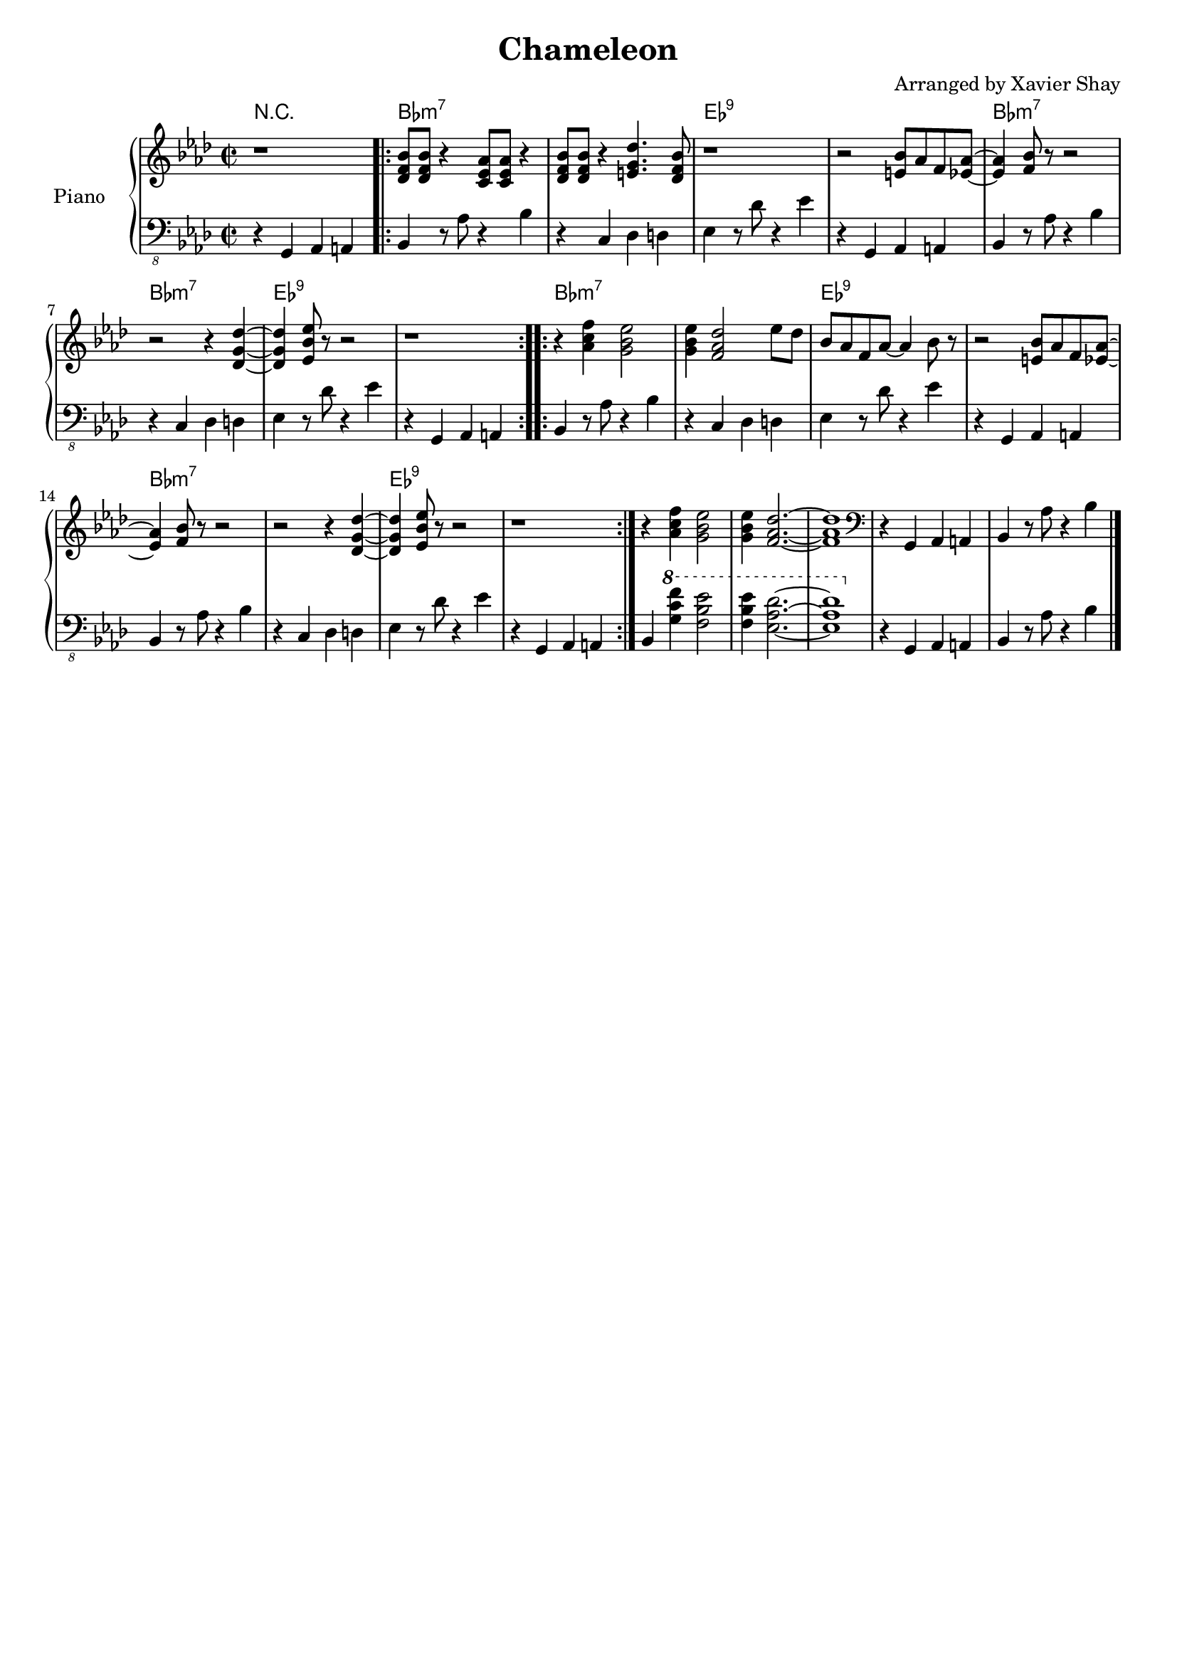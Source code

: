 \version "2.19.83"
\header {
  title = "Chameleon"
  arranger = "Arranged by Xavier Shay"
  tagline = \markup { \column { "" } }
}

upper = \relative c' {
  \clef "treble"
  \key aes \major
  \time 2/2

  r1 |
  \repeat volta 2 {
  <des f bes>8
  <des f bes>8
  r4
  <c ees aes>8
  <c ees aes>8
  r4 |
  <des f bes>8
  <des f bes>8
  r4
  <e g des'>4.
  <des f bes>8
  |
  r1
  |
  r2
  <e bes'>8
  aes
  f
  <ees aes>8~
  |
  <ees aes>4
  <f bes>8
  r8
  r2
  |
  r2
  r4
  <des g des'>4~
  |
  <des g des'>4
  <ees bes' ees>8
  r8
  r2
  |
  r1
  }
  \repeat volta 2 {
  r4
  <aes c f>4
  <g bes ees>2
  |
  <g bes ees>4
  <f aes des>2
  ees'8 des |
  bes aes f aes~
  aes4
  bes8
  r8
  |
  r2
  <e, bes'>8
  aes
  f
  <ees aes>8~
  |
  <ees aes>4
  <f bes>8
  r8
  r2
  |
  r2
  r4
  <des g des'>4~
  |
  <des g des'>4
  <ees bes' ees>8
  r8
  r2
  |
  r1
  }
  r4
  <aes c f>4
  <g bes ees>2
  |
  <g bes ees>4
  <f aes des>2.~
  |
  <f aes des>1
  |
  \clef "bass"
  r4 g,, aes a | bes r8 aes'8 r4 bes4 |
  \bar "|."
}

lower = \relative c {
  \clef "bass_8"
  \key aes \major
  \time 2/2

  r4 g, aes a | bes r8 aes'8 r4 bes4 |
  r4 c, des d | ees r8 des'8 r4 ees4 |
  r4 g,, aes a | bes r8 aes'8 r4 bes4 |
  r4 c, des d | ees r8 des'8 r4 ees4 |
  r4 g,, aes a | bes r8 aes'8 r4 bes4 |
  r4 c, des d | ees r8 des'8 r4 ees4 |
  r4 g,, aes a | bes r8 aes'8 r4 bes4 |
  r4 c, des d | ees r8 des'8 r4 ees4 |
  r4 g,, aes a | bes

  \ottava #1
  <g'' c f>4
  <f bes ees>2
  |
  <f bes ees>4
  <ees aes des>2.~
  |
  <ees aes des>1
  |
  \ottava #0

  r4 g,, aes a | bes r8 aes'8 r4 bes4 |
}

harmonies = \chordmode {
  \override ChordName #'font-size = #0.5
  r1
  \repeat unfold 4 {
    bes1:min7
    bes1:min7
    ees:9
    ees:9
  }
}

#(set-global-staff-size 18)
\score {
<<
  \context ChordNames {
      \set chordChanges = ##t
      \harmonies
  }
  \new PianoStaff <<
     \set PianoStaff.instrumentName = "Piano  "
     \new Staff = "upper" \upper
     % \new Dynamics = "dynamics" \dynamics
     \new Staff = "lower" \lower
  >>
  >>
  \layout { }
  \midi { }
}
